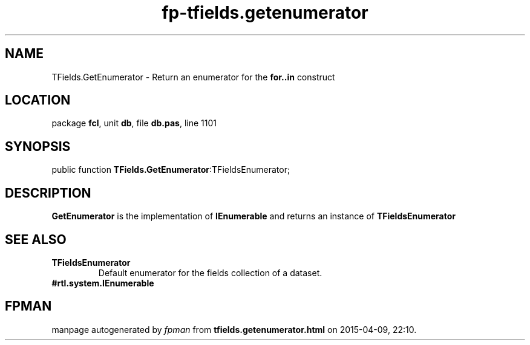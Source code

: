 .\" file autogenerated by fpman
.TH "fp-tfields.getenumerator" 3 "2014-03-14" "fpman" "Free Pascal Programmer's Manual"
.SH NAME
TFields.GetEnumerator - Return an enumerator for the \fBfor..in\fR construct
.SH LOCATION
package \fBfcl\fR, unit \fBdb\fR, file \fBdb.pas\fR, line 1101
.SH SYNOPSIS
public function \fBTFields.GetEnumerator\fR:TFieldsEnumerator;
.SH DESCRIPTION
\fBGetEnumerator\fR is the implementation of \fBIEnumerable\fR and returns an instance of \fBTFieldsEnumerator\fR


.SH SEE ALSO
.TP
.B TFieldsEnumerator
Default enumerator for the fields collection of a dataset.
.TP
.B #rtl.system.IEnumerable


.SH FPMAN
manpage autogenerated by \fIfpman\fR from \fBtfields.getenumerator.html\fR on 2015-04-09, 22:10.

